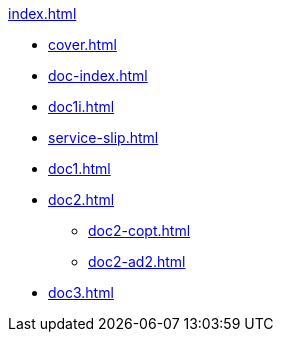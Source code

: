 .xref:index.adoc[]
//NLA BU, K 2, A Nr. 689
* xref:cover.adoc[]
* xref:doc-index.adoc[]
* xref:doc1i.adoc[]
* xref:service-slip.adoc[]
* xref:doc1.adoc[]
* xref:doc2.adoc[]
** xref:doc2-copt.adoc[]
** xref:doc2-ad2.adoc[]
* xref:doc3.adoc[]
